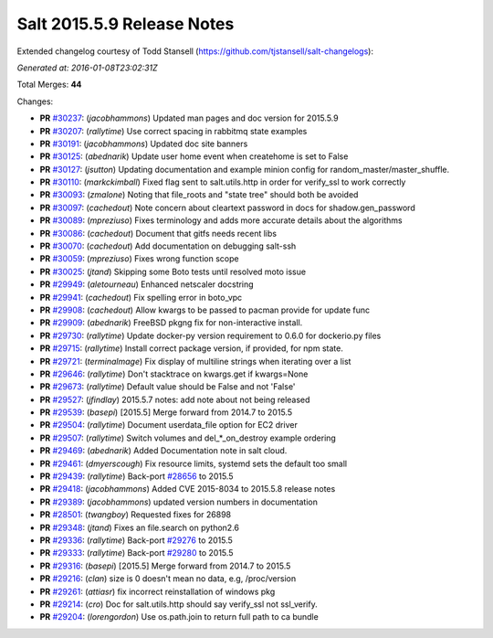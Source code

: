 ===========================
Salt 2015.5.9 Release Notes
===========================

Extended changelog courtesy of Todd Stansell (https://github.com/tjstansell/salt-changelogs):

*Generated at: 2016-01-08T23:02:31Z*

Total Merges: **44**

Changes:

- **PR** `#30237`_: (*jacobhammons*) Updated man pages and doc version for 2015.5.9

- **PR** `#30207`_: (*rallytime*) Use correct spacing in rabbitmq state examples

- **PR** `#30191`_: (*jacobhammons*) Updated doc site banners

- **PR** `#30125`_: (*abednarik*) Update user home event when createhome is set to False

- **PR** `#30127`_: (*jsutton*) Updating documentation and example minion config for random_master/master_shuffle.

- **PR** `#30110`_: (*markckimball*) Fixed flag sent to salt.utils.http in order for verify_ssl to work correctly

- **PR** `#30093`_: (*zmalone*) Noting that file_roots and "state tree" should both be avoided

- **PR** `#30097`_: (*cachedout*) Note concern about cleartext password in docs for shadow.gen_password

- **PR** `#30089`_: (*mpreziuso*) Fixes terminology and adds more accurate details about the algorithms

- **PR** `#30086`_: (*cachedout*) Document that gitfs needs recent libs

- **PR** `#30070`_: (*cachedout*) Add documentation on debugging salt-ssh

- **PR** `#30059`_: (*mpreziuso*) Fixes wrong function scope

- **PR** `#30025`_: (*jtand*) Skipping some Boto tests until resolved moto issue

- **PR** `#29949`_: (*aletourneau*) Enhanced netscaler docstring

- **PR** `#29941`_: (*cachedout*) Fix spelling error in boto_vpc

- **PR** `#29908`_: (*cachedout*) Allow kwargs to be passed to pacman provide for update func

- **PR** `#29909`_: (*abednarik*) FreeBSD pkgng fix for non-interactive install.

- **PR** `#29730`_: (*rallytime*) Update docker-py version requirement to 0.6.0 for dockerio.py files

- **PR** `#29715`_: (*rallytime*) Install correct package version, if provided, for npm state.

- **PR** `#29721`_: (*terminalmage*) Fix display of multiline strings when iterating over a list

- **PR** `#29646`_: (*rallytime*) Don't stacktrace on kwargs.get if kwargs=None

- **PR** `#29673`_: (*rallytime*) Default value should be False and not 'False'

- **PR** `#29527`_: (*jfindlay*) 2015.5.7 notes: add note about not being released

- **PR** `#29539`_: (*basepi*) [2015.5] Merge forward from 2014.7 to 2015.5

- **PR** `#29504`_: (*rallytime*) Document userdata_file option for EC2 driver

- **PR** `#29507`_: (*rallytime*) Switch volumes and del_*_on_destroy example ordering

- **PR** `#29469`_: (*abednarik*) Added Documentation note in salt cloud.

- **PR** `#29461`_: (*dmyerscough*) Fix resource limits, systemd sets the default too small

- **PR** `#29439`_: (*rallytime*) Back-port `#28656`_ to 2015.5

- **PR** `#29418`_: (*jacobhammons*) Added CVE 2015-8034 to 2015.5.8 release notes

- **PR** `#29389`_: (*jacobhammons*) updated version numbers in documentation

- **PR** `#28501`_: (*twangboy*) Requested fixes for 26898

- **PR** `#29348`_: (*jtand*) Fixes an file.search on python2.6

- **PR** `#29336`_: (*rallytime*) Back-port `#29276`_ to 2015.5

- **PR** `#29333`_: (*rallytime*) Back-port `#29280`_ to 2015.5

- **PR** `#29316`_: (*basepi*) [2015.5] Merge forward from 2014.7 to 2015.5

- **PR** `#29216`_: (*clan*) size is 0 doesn't mean no data, e.g, /proc/version

- **PR** `#29261`_: (*attiasr*) fix incorrect reinstallation of windows pkg

- **PR** `#29214`_: (*cro*) Doc for salt.utils.http should say verify_ssl not ssl_verify.

- **PR** `#29204`_: (*lorengordon*) Use os.path.join to return full path to ca bundle

.. _`#28191`: https://github.com/saltstack/salt/pull/28191
.. _`#28420`: https://github.com/saltstack/salt/pull/28420
.. _`#28501`: https://github.com/saltstack/salt/pull/28501
.. _`#28656`: https://github.com/saltstack/salt/pull/28656
.. _`#29165`: https://github.com/saltstack/salt/pull/29165
.. _`#29204`: https://github.com/saltstack/salt/pull/29204
.. _`#29214`: https://github.com/saltstack/salt/pull/29214
.. _`#29216`: https://github.com/saltstack/salt/pull/29216
.. _`#29261`: https://github.com/saltstack/salt/pull/29261
.. _`#29276`: https://github.com/saltstack/salt/pull/29276
.. _`#29280`: https://github.com/saltstack/salt/pull/29280
.. _`#29296`: https://github.com/saltstack/salt/pull/29296
.. _`#29316`: https://github.com/saltstack/salt/pull/29316
.. _`#29333`: https://github.com/saltstack/salt/pull/29333
.. _`#29336`: https://github.com/saltstack/salt/pull/29336
.. _`#29348`: https://github.com/saltstack/salt/pull/29348
.. _`#29389`: https://github.com/saltstack/salt/pull/29389
.. _`#29392`: https://github.com/saltstack/salt/pull/29392
.. _`#29418`: https://github.com/saltstack/salt/pull/29418
.. _`#29439`: https://github.com/saltstack/salt/pull/29439
.. _`#29461`: https://github.com/saltstack/salt/pull/29461
.. _`#29469`: https://github.com/saltstack/salt/pull/29469
.. _`#29504`: https://github.com/saltstack/salt/pull/29504
.. _`#29507`: https://github.com/saltstack/salt/pull/29507
.. _`#29527`: https://github.com/saltstack/salt/pull/29527
.. _`#29539`: https://github.com/saltstack/salt/pull/29539
.. _`#29646`: https://github.com/saltstack/salt/pull/29646
.. _`#29673`: https://github.com/saltstack/salt/pull/29673
.. _`#29715`: https://github.com/saltstack/salt/pull/29715
.. _`#29721`: https://github.com/saltstack/salt/pull/29721
.. _`#29725`: https://github.com/saltstack/salt/pull/29725
.. _`#29730`: https://github.com/saltstack/salt/pull/29730
.. _`#29908`: https://github.com/saltstack/salt/pull/29908
.. _`#29909`: https://github.com/saltstack/salt/pull/29909
.. _`#29941`: https://github.com/saltstack/salt/pull/29941
.. _`#29949`: https://github.com/saltstack/salt/pull/29949
.. _`#30025`: https://github.com/saltstack/salt/pull/30025
.. _`#30059`: https://github.com/saltstack/salt/pull/30059
.. _`#30070`: https://github.com/saltstack/salt/pull/30070
.. _`#30086`: https://github.com/saltstack/salt/pull/30086
.. _`#30089`: https://github.com/saltstack/salt/pull/30089
.. _`#30093`: https://github.com/saltstack/salt/pull/30093
.. _`#30097`: https://github.com/saltstack/salt/pull/30097
.. _`#30110`: https://github.com/saltstack/salt/pull/30110
.. _`#30125`: https://github.com/saltstack/salt/pull/30125
.. _`#30127`: https://github.com/saltstack/salt/pull/30127
.. _`#30191`: https://github.com/saltstack/salt/pull/30191
.. _`#30207`: https://github.com/saltstack/salt/pull/30207
.. _`#30237`: https://github.com/saltstack/salt/pull/30237
